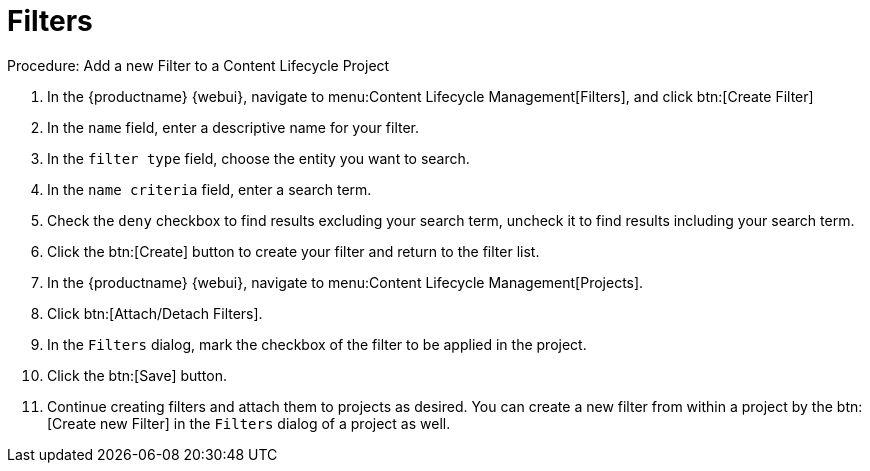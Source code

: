= Filters

.Procedure: Add a new Filter to a Content Lifecycle Project

. In the {productname} {webui}, navigate to menu:Content Lifecycle Management[Filters], and click btn:[Create Filter]
. In the [guimenu]``name`` field, enter a descriptive name for your filter.
. In the [guimenu]``filter type`` field, choose the entity you want to search.
. In the [guimenu]``name criteria`` field, enter a search term.
. Check the [guimenu]``deny`` checkbox to find results excluding your search term, uncheck it to find results including your search term.
. Click the btn:[Create] button to create your filter and return to the filter list.
. In the {productname} {webui}, navigate to menu:Content Lifecycle Management[Projects].
. Click btn:[Attach/Detach Filters].
. In the [guimenu]``Filters`` dialog, mark the checkbox of the filter to be applied in the project.
. Click the btn:[Save] button.
. Continue creating filters and attach them to projects as desired.
You can create a new filter from within a project by the btn:[Create new Filter] in the [guimenu]``Filters`` dialog of a project as well.
